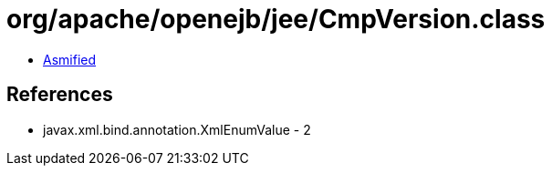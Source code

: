 = org/apache/openejb/jee/CmpVersion.class

 - link:CmpVersion-asmified.java[Asmified]

== References

 - javax.xml.bind.annotation.XmlEnumValue - 2
